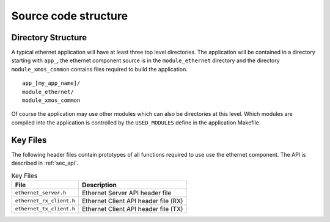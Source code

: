 Source code structure
---------------------

Directory Structure
+++++++++++++++++++

A typical ethernet application will have at least three top level
directories. The application will be contained in a directory starting
with ``app_``, the ethernet component source is in the
``module_ethernet`` directory and the directory ``module_xmos_common``
contains files required to build the application.


::
 
   app_[my_app_name]/
   module_ethernet/
   module_xmos_common

Of course the application may use other modules which can also be
directories at this level. Which modules are compiled into the
application is controlled by the ``USED_MODULES`` define in the
application Makefile.


Key Files
+++++++++

The following header files contain prototypes of all functions
required to use use the ethernet component. The API is described in 
:ref:`sec_api`.

.. list-table:: Key Files
  :header-rows: 1

  * - File
    - Description
  * - ``ethernet_server.h``
    - Ethernet Server API header file    
  * - ``ethernet_rx_client.h``
    - Ethernet Client API header file (RX)
  * - ``ethernet_tx_client.h``
    - Ethernet Client API header file (TX)
